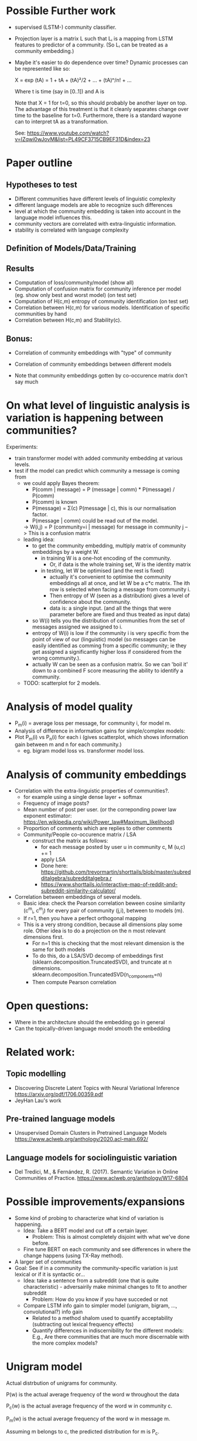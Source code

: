 
* Possible Further work


- supervised (LSTM-) community classifier.
- Projection layer is a matrix L such that Lᵢ is a mapping from LSTM
  features to predictor of a community. (So Lᵢ can be treated as a
  community embedding.)
- Maybe it's easier to do dependence over time? Dynamic processes can
  be represented like so:

  X = exp (tA)
    = 1 + tA + (tA)²/2 + ... + (tA)ⁿ/n! + ...

  Where t is time (say in [0..1]) and A is

  Note that X = 1 for t=0, so this should probably be another layer on
  top. The advantage of this treatment is that it cleanly separates
  change over time to the baseline for t=0. Furthermore, there is a
  standard wayone can to interpret tA as a transformation.
  
  See: https://www.youtube.com/watch?v=IZqwi0wJovM&list=PL49CF3715CB9EF31D&index=23

* Paper outline

** Hypotheses to test 
 - Different communities have different levels of linguistic complexity
 - different language models are able to recognize such differences
 - level at which the community embedding is taken into account in the
   language model influences this.
 - community vectors are correlated with extra-linguistic information.
 - stability is correlated with language complexity

** Definition of Models/Data/Training

** Results

- Computation of loss/community/model (show all)
- Computation of confusion matrix for community inference per model (eg. show only best and worst model) (on test set)
- Computation of H(c,m) entropy of community identification (on test set)
- Correlation between H(c,m) for various models. Identification of specific communities by hand
- Correlation between H(c,m) and Stability(c).

** Bonus:
- Correlation of community embeddings with "type" of community
- Correlation of community embeddings between different models

- Note that community embeddings gotten by co-occurence matrix don't say much

* On what level of linguistic analysis is variation is happening between communities?

Experiments:
 - train transformer model with added community embedding at various levels.
 - test if the model can predict which community a message is coming from
   - we could apply Bayes theorem:
      - P(comm | message) = P (message | comm) * P(message) / P(comm)
      - P(comm) is known
      - P(message) = Σ(c) P(message | c), this is our normalisation factor.
      - P(message | comm) could be read out of the model.
      -> W(i,j) = P (community=i | message) for message in community j
         --> This is a confusion matrix
   - leading idea:
     - to get the community embedding, multiply matrix of community
       embeddings by a weight W.
       - in training W is a one-hot encoding of the community.
         - Or, if data is the whole training set, W is the identity matrix
       - in testing, let W be optimised (and the rest is fixed)
         - actually it's convenient to optimise the community
           embeddings all at once, and let W be a c*c matrix. The ith
           row is selected when facing a message from community i.
         - Then entropy of W (seen as a distribution) gives a level of
           confidence about the community.
         - data is: a single input. (and all the things that were
           parameter before are fixed and thus treated as input data)
     - so W(i) tells you the distribution of communities from the set
       of messages assigned we assigned to i.
     - entropy of W(i) is low if the community i is very specific from
       the point of view of our (linguistic) model (so messages can be
       easily identified as comming from a specific community; ie they
       get assigned a significantly higher loss if considered from the
       wrong community.).
     - actually W can be seen as a confusion matrix. So we can 'boil
       it' down to a combined F score measuring the ability to
       identify a community.
   - TODO: scatterplot for 2 models.
   

* Analysis of model quality

- P_m(i) = average loss per message, for community i, for model m.
- Analysis of difference in information gains for simple/complex models:
- Plot P_m(i) vs P_n(i) for each i (gives scatterplot, which shows
  information gain between m and n for each community.)
  - eg. bigram model loss vs. transformer model loss.


* Analysis of community embeddings


- Correlation with the extra-linguistic properties of communities?.
  - for example using a single dense layer + softmax
  - Frequency of image posts?
  - Mean number of post per user. (or the correponding power law
    exponent estimator:
    https://en.wikipedia.org/wiki/Power_law#Maximum_likelihood)
  - Proportion of comments which are replies to other comments
  - Community/People co-occurence matrix / LSA
    - construct the matrix as follows:
      - for each message posted by user u in community c, M (u,c) += 1
      - apply LSA
      - Done here: https://github.com/trevormartin/shorttails/blob/master/subredditalgebra/subredditalgebra.r
      - https://www.shorttails.io/interactive-map-of-reddit-and-subreddit-similarity-calculator/

- Correlation between embeddings of several models.
  - Basic idea: check the Pearson correlation beween cosine similarity (c^m_i, c^m_j) for every
    pair of community (j,i), between to models (m).
  - If r=1, then you have a perfect orthogonal mapping
  - This is a very strong condition, because all dimensions play some role.
    Other idea is to do a projection on the n most relevant dimensions first.
     - For n=1 this is checking that the most relevant dimension is the same for both models
     - To do this, do a LSA/SVD decomp of embeddings first
       (sklearn.decomposition.TruncatedSVD), and truncate at n dimensions.
       sklearn.decomposition.TruncatedSVD(n_components=n)
     - Then compute Pearson correlation

* Open questions:
-  Where in the architecture should the embedding go in general
- Can the topically-driven language model smooth the embedding

* Related work:

** Topic modelling
- Discovering Discrete Latent Topics with Neural Variational Inference https://arxiv.org/pdf/1706.00359.pdf
- JeyHan Lau's work

** Pre-trained language models
- Unsupervised Domain Clusters in Pretrained Language Models https://www.aclweb.org/anthology/2020.acl-main.692/

** Language models for sociolinguistic variation
- Del Tredici, M., & Fernández, R. (2017). Semantic Variation in Online Communities of Practice. https://www.aclweb.org/anthology/W17-6804

* Possible improvements/expansions
- Some kind of probing to characterize what kind of variation is happening.
  - Idea: Take a BERT model and cut off a certain layer.
    - Problem: This is almost completely disjoint with what we've done before.
  - Fine tune BERT on each community and see differences in where the change happens (using TX-Ray method). 
- A larger set of communities
- Goal: See if in a community the community-specific variation is just lexical or if it is syntactic or...
  - Idea: take a sentence from a subreddit (one that is quite characteristic) - adversairily make minimal changes to fit to another subreddit
    - Problem: How do you know if you have succeded or not
  - Compare LSTM info gain to simpler model (unigram, bigram, ..., convolutional?) info gain 
    - Related to a method shalom used to quantify acceptability (subtracting out lexical frequency effects)
    - Quantify differences in indiscernibility for the different models: E.g., Are there communities that are much more discernable with the more complex models?


* Unigram model


Actual distrbution of unigrams for community.

P(w) is the actual average frequency of the word w throughout the data

P_c(w) is the actual average frequency of the word w in community c.

P_m(w) is the actual average frequency of the word w in message m.

Assuming m belongs to c, the predicted distribution for m is P_c.


Let P_c'(w) = α P(w) + (1-α) P_c(w)            say α=0.01 (label smoothing)


consider H(P_m,P_c) = -∑_w P_m(w) log P_c(w)        --> this be +∞ if P_c(w) = 0 and P_m(w) > 0; i.e. if the word occurs in the message but not in the community.

We predict:
P(m | c) = exp(-H(P_c,P_m))    --> this will be 0 in the same conditions

P(m) = exp(-H(P,P_m))          --> never 0 (because the message is part of the 'training' data)

P(c | m) ∝ P(m | c) P(m)
  
